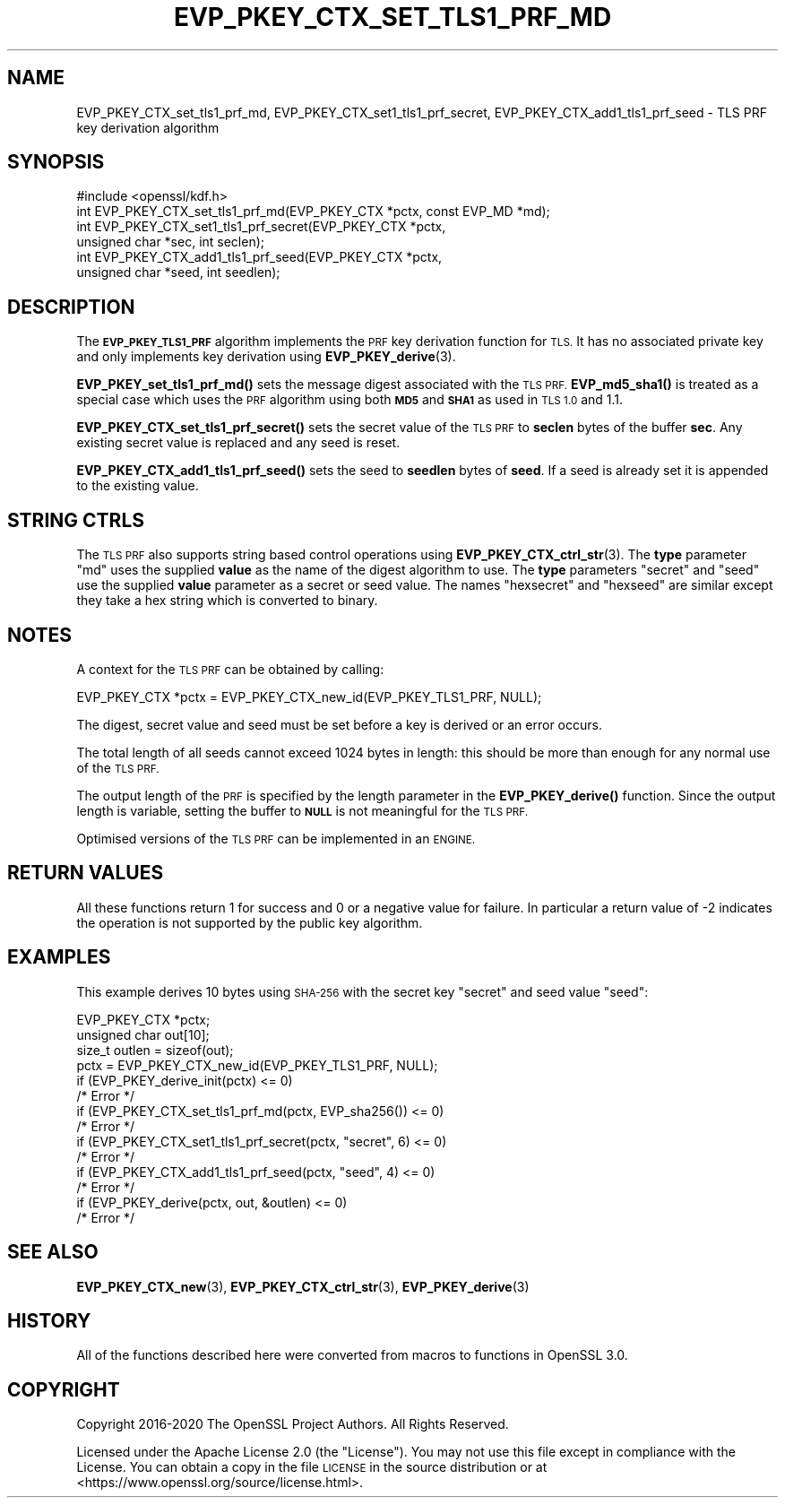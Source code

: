 .\" Automatically generated by Pod::Man 4.14 (Pod::Simple 3.40)
.\"
.\" Standard preamble:
.\" ========================================================================
.de Sp \" Vertical space (when we can't use .PP)
.if t .sp .5v
.if n .sp
..
.de Vb \" Begin verbatim text
.ft CW
.nf
.ne \\$1
..
.de Ve \" End verbatim text
.ft R
.fi
..
.\" Set up some character translations and predefined strings.  \*(-- will
.\" give an unbreakable dash, \*(PI will give pi, \*(L" will give a left
.\" double quote, and \*(R" will give a right double quote.  \*(C+ will
.\" give a nicer C++.  Capital omega is used to do unbreakable dashes and
.\" therefore won't be available.  \*(C` and \*(C' expand to `' in nroff,
.\" nothing in troff, for use with C<>.
.tr \(*W-
.ds C+ C\v'-.1v'\h'-1p'\s-2+\h'-1p'+\s0\v'.1v'\h'-1p'
.ie n \{\
.    ds -- \(*W-
.    ds PI pi
.    if (\n(.H=4u)&(1m=24u) .ds -- \(*W\h'-12u'\(*W\h'-12u'-\" diablo 10 pitch
.    if (\n(.H=4u)&(1m=20u) .ds -- \(*W\h'-12u'\(*W\h'-8u'-\"  diablo 12 pitch
.    ds L" ""
.    ds R" ""
.    ds C` ""
.    ds C' ""
'br\}
.el\{\
.    ds -- \|\(em\|
.    ds PI \(*p
.    ds L" ``
.    ds R" ''
.    ds C`
.    ds C'
'br\}
.\"
.\" Escape single quotes in literal strings from groff's Unicode transform.
.ie \n(.g .ds Aq \(aq
.el       .ds Aq '
.\"
.\" If the F register is >0, we'll generate index entries on stderr for
.\" titles (.TH), headers (.SH), subsections (.SS), items (.Ip), and index
.\" entries marked with X<> in POD.  Of course, you'll have to process the
.\" output yourself in some meaningful fashion.
.\"
.\" Avoid warning from groff about undefined register 'F'.
.de IX
..
.nr rF 0
.if \n(.g .if rF .nr rF 1
.if (\n(rF:(\n(.g==0)) \{\
.    if \nF \{\
.        de IX
.        tm Index:\\$1\t\\n%\t"\\$2"
..
.        if !\nF==2 \{\
.            nr % 0
.            nr F 2
.        \}
.    \}
.\}
.rr rF
.\"
.\" Accent mark definitions (@(#)ms.acc 1.5 88/02/08 SMI; from UCB 4.2).
.\" Fear.  Run.  Save yourself.  No user-serviceable parts.
.    \" fudge factors for nroff and troff
.if n \{\
.    ds #H 0
.    ds #V .8m
.    ds #F .3m
.    ds #[ \f1
.    ds #] \fP
.\}
.if t \{\
.    ds #H ((1u-(\\\\n(.fu%2u))*.13m)
.    ds #V .6m
.    ds #F 0
.    ds #[ \&
.    ds #] \&
.\}
.    \" simple accents for nroff and troff
.if n \{\
.    ds ' \&
.    ds ` \&
.    ds ^ \&
.    ds , \&
.    ds ~ ~
.    ds /
.\}
.if t \{\
.    ds ' \\k:\h'-(\\n(.wu*8/10-\*(#H)'\'\h"|\\n:u"
.    ds ` \\k:\h'-(\\n(.wu*8/10-\*(#H)'\`\h'|\\n:u'
.    ds ^ \\k:\h'-(\\n(.wu*10/11-\*(#H)'^\h'|\\n:u'
.    ds , \\k:\h'-(\\n(.wu*8/10)',\h'|\\n:u'
.    ds ~ \\k:\h'-(\\n(.wu-\*(#H-.1m)'~\h'|\\n:u'
.    ds / \\k:\h'-(\\n(.wu*8/10-\*(#H)'\z\(sl\h'|\\n:u'
.\}
.    \" troff and (daisy-wheel) nroff accents
.ds : \\k:\h'-(\\n(.wu*8/10-\*(#H+.1m+\*(#F)'\v'-\*(#V'\z.\h'.2m+\*(#F'.\h'|\\n:u'\v'\*(#V'
.ds 8 \h'\*(#H'\(*b\h'-\*(#H'
.ds o \\k:\h'-(\\n(.wu+\w'\(de'u-\*(#H)/2u'\v'-.3n'\*(#[\z\(de\v'.3n'\h'|\\n:u'\*(#]
.ds d- \h'\*(#H'\(pd\h'-\w'~'u'\v'-.25m'\f2\(hy\fP\v'.25m'\h'-\*(#H'
.ds D- D\\k:\h'-\w'D'u'\v'-.11m'\z\(hy\v'.11m'\h'|\\n:u'
.ds th \*(#[\v'.3m'\s+1I\s-1\v'-.3m'\h'-(\w'I'u*2/3)'\s-1o\s+1\*(#]
.ds Th \*(#[\s+2I\s-2\h'-\w'I'u*3/5'\v'-.3m'o\v'.3m'\*(#]
.ds ae a\h'-(\w'a'u*4/10)'e
.ds Ae A\h'-(\w'A'u*4/10)'E
.    \" corrections for vroff
.if v .ds ~ \\k:\h'-(\\n(.wu*9/10-\*(#H)'\s-2\u~\d\s+2\h'|\\n:u'
.if v .ds ^ \\k:\h'-(\\n(.wu*10/11-\*(#H)'\v'-.4m'^\v'.4m'\h'|\\n:u'
.    \" for low resolution devices (crt and lpr)
.if \n(.H>23 .if \n(.V>19 \
\{\
.    ds : e
.    ds 8 ss
.    ds o a
.    ds d- d\h'-1'\(ga
.    ds D- D\h'-1'\(hy
.    ds th \o'bp'
.    ds Th \o'LP'
.    ds ae ae
.    ds Ae AE
.\}
.rm #[ #] #H #V #F C
.\" ========================================================================
.\"
.IX Title "EVP_PKEY_CTX_SET_TLS1_PRF_MD 3"
.TH EVP_PKEY_CTX_SET_TLS1_PRF_MD 3 "2020-12-30" "3.0.0-alpha10-dev" "OpenSSL"
.\" For nroff, turn off justification.  Always turn off hyphenation; it makes
.\" way too many mistakes in technical documents.
.if n .ad l
.nh
.SH "NAME"
EVP_PKEY_CTX_set_tls1_prf_md,
EVP_PKEY_CTX_set1_tls1_prf_secret, EVP_PKEY_CTX_add1_tls1_prf_seed \-
TLS PRF key derivation algorithm
.SH "SYNOPSIS"
.IX Header "SYNOPSIS"
.Vb 1
\& #include <openssl/kdf.h>
\&
\& int EVP_PKEY_CTX_set_tls1_prf_md(EVP_PKEY_CTX *pctx, const EVP_MD *md);
\& int EVP_PKEY_CTX_set1_tls1_prf_secret(EVP_PKEY_CTX *pctx,
\&                                       unsigned char *sec, int seclen);
\& int EVP_PKEY_CTX_add1_tls1_prf_seed(EVP_PKEY_CTX *pctx,
\&                                     unsigned char *seed, int seedlen);
.Ve
.SH "DESCRIPTION"
.IX Header "DESCRIPTION"
The \fB\s-1EVP_PKEY_TLS1_PRF\s0\fR algorithm implements the \s-1PRF\s0 key derivation function for
\&\s-1TLS.\s0 It has no associated private key and only implements key derivation
using \fBEVP_PKEY_derive\fR\|(3).
.PP
\&\fBEVP_PKEY_set_tls1_prf_md()\fR sets the message digest associated with the
\&\s-1TLS PRF.\s0 \fBEVP_md5_sha1()\fR is treated as a special case which uses the \s-1PRF\s0
algorithm using both \fB\s-1MD5\s0\fR and \fB\s-1SHA1\s0\fR as used in \s-1TLS 1.0\s0 and 1.1.
.PP
\&\fBEVP_PKEY_CTX_set_tls1_prf_secret()\fR sets the secret value of the \s-1TLS PRF\s0
to \fBseclen\fR bytes of the buffer \fBsec\fR. Any existing secret value is replaced
and any seed is reset.
.PP
\&\fBEVP_PKEY_CTX_add1_tls1_prf_seed()\fR sets the seed to \fBseedlen\fR bytes of \fBseed\fR.
If a seed is already set it is appended to the existing value.
.SH "STRING CTRLS"
.IX Header "STRING CTRLS"
The \s-1TLS PRF\s0 also supports string based control operations using
\&\fBEVP_PKEY_CTX_ctrl_str\fR\|(3).
The \fBtype\fR parameter \*(L"md\*(R" uses the supplied \fBvalue\fR as the name of the digest
algorithm to use.
The \fBtype\fR parameters \*(L"secret\*(R" and \*(L"seed\*(R" use the supplied \fBvalue\fR parameter
as a secret or seed value.
The names \*(L"hexsecret\*(R" and \*(L"hexseed\*(R" are similar except they take a hex string
which is converted to binary.
.SH "NOTES"
.IX Header "NOTES"
A context for the \s-1TLS PRF\s0 can be obtained by calling:
.PP
.Vb 1
\& EVP_PKEY_CTX *pctx = EVP_PKEY_CTX_new_id(EVP_PKEY_TLS1_PRF, NULL);
.Ve
.PP
The digest, secret value and seed must be set before a key is derived or an
error occurs.
.PP
The total length of all seeds cannot exceed 1024 bytes in length: this should
be more than enough for any normal use of the \s-1TLS PRF.\s0
.PP
The output length of the \s-1PRF\s0 is specified by the length parameter in the
\&\fBEVP_PKEY_derive()\fR function. Since the output length is variable, setting
the buffer to \fB\s-1NULL\s0\fR is not meaningful for the \s-1TLS PRF.\s0
.PP
Optimised versions of the \s-1TLS PRF\s0 can be implemented in an \s-1ENGINE.\s0
.SH "RETURN VALUES"
.IX Header "RETURN VALUES"
All these functions return 1 for success and 0 or a negative value for failure.
In particular a return value of \-2 indicates the operation is not supported by
the public key algorithm.
.SH "EXAMPLES"
.IX Header "EXAMPLES"
This example derives 10 bytes using \s-1SHA\-256\s0 with the secret key \*(L"secret\*(R"
and seed value \*(L"seed\*(R":
.PP
.Vb 3
\& EVP_PKEY_CTX *pctx;
\& unsigned char out[10];
\& size_t outlen = sizeof(out);
\&
\& pctx = EVP_PKEY_CTX_new_id(EVP_PKEY_TLS1_PRF, NULL);
\& if (EVP_PKEY_derive_init(pctx) <= 0)
\&     /* Error */
\& if (EVP_PKEY_CTX_set_tls1_prf_md(pctx, EVP_sha256()) <= 0)
\&     /* Error */
\& if (EVP_PKEY_CTX_set1_tls1_prf_secret(pctx, "secret", 6) <= 0)
\&     /* Error */
\& if (EVP_PKEY_CTX_add1_tls1_prf_seed(pctx, "seed", 4) <= 0)
\&     /* Error */
\& if (EVP_PKEY_derive(pctx, out, &outlen) <= 0)
\&     /* Error */
.Ve
.SH "SEE ALSO"
.IX Header "SEE ALSO"
\&\fBEVP_PKEY_CTX_new\fR\|(3),
\&\fBEVP_PKEY_CTX_ctrl_str\fR\|(3),
\&\fBEVP_PKEY_derive\fR\|(3)
.SH "HISTORY"
.IX Header "HISTORY"
All of the functions described here were converted from macros to functions in
OpenSSL 3.0.
.SH "COPYRIGHT"
.IX Header "COPYRIGHT"
Copyright 2016\-2020 The OpenSSL Project Authors. All Rights Reserved.
.PP
Licensed under the Apache License 2.0 (the \*(L"License\*(R").  You may not use
this file except in compliance with the License.  You can obtain a copy
in the file \s-1LICENSE\s0 in the source distribution or at
<https://www.openssl.org/source/license.html>.
